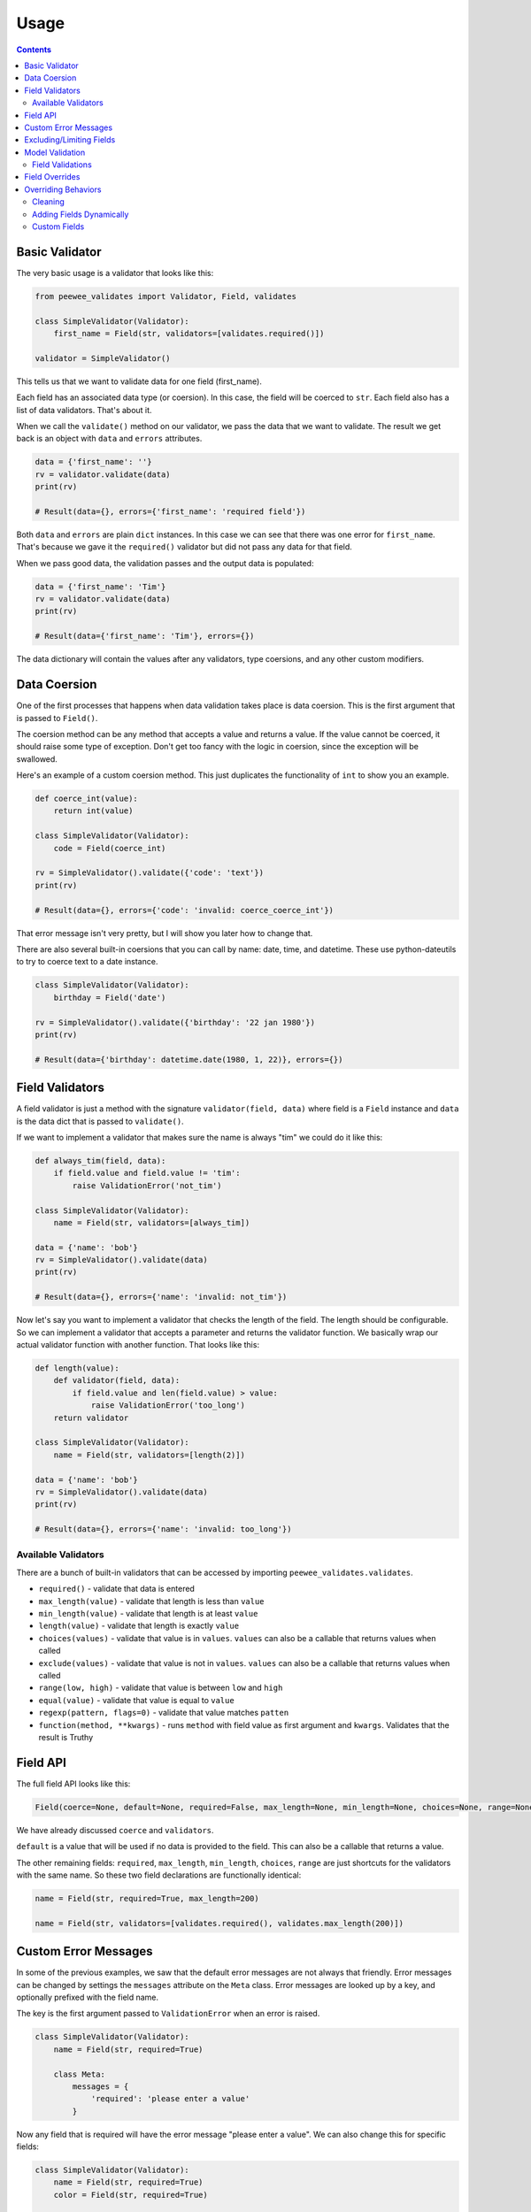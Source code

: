 Usage
#####

.. contents::

Basic Validator
===============

The very basic usage is a validator that looks like this:

.. code:: python

    from peewee_validates import Validator, Field, validates

    class SimpleValidator(Validator):
        first_name = Field(str, validators=[validates.required()])

    validator = SimpleValidator()

This tells us that we want to validate data for one field (first_name).

Each field has an associated data type (or coersion). In this case, the field will be
coerced to ``str``. Each field also has a list of data validators. That's about it.

When we call the ``validate()`` method on our validator, we pass the data that we want to
validate. The result we get back is an object with ``data`` and ``errors`` attributes.

.. code:: python

    data = {'first_name': ''}
    rv = validator.validate(data)
    print(rv)

    # Result(data={}, errors={'first_name': 'required field'})

Both ``data`` and ``errors`` are plain ``dict`` instances. In this case we can see that
there was one error for ``first_name``. That's because we gave it the ``required()`` validator
but did not pass any data for that field.

When we pass good data, the validation passes and the output data is populated:

.. code:: python

    data = {'first_name': 'Tim'}
    rv = validator.validate(data)
    print(rv)

    # Result(data={'first_name': 'Tim'}, errors={})

The data dictionary will contain the values after any validators, type coersions, and
any other custom modifiers.

Data Coersion
=============

One of the first processes that happens when data validation takes place is data coersion.
This is the first argument that is passed to ``Field()``.

The coersion method can be any method that accepts a value and returns a value. If the value
cannot be coerced, it should raise some type of exception. Don't get too fancy with the logic
in coersion, since the exception will be swallowed.

Here's an example of a custom coersion method. This just duplicates the functionality of ``int``
to show you an example.

.. code:: python

    def coerce_int(value):
        return int(value)

    class SimpleValidator(Validator):
        code = Field(coerce_int)

    rv = SimpleValidator().validate({'code': 'text'})
    print(rv)

    # Result(data={}, errors={'code': 'invalid: coerce_coerce_int'})

That error message isn't very pretty, but I will show you later how to change that.

There are also several built-in coersions that you can call by name: date, time, and datetime.
These use python-dateutils to try to coerce text to a date instance.

.. code:: python

    class SimpleValidator(Validator):
        birthday = Field('date')

    rv = SimpleValidator().validate({'birthday': '22 jan 1980'})
    print(rv)

    # Result(data={'birthday': datetime.date(1980, 1, 22)}, errors={})

Field Validators
================

A field validator is just a method with the signature ``validator(field, data)`` where
field is a ``Field`` instance and ``data`` is the data dict that is passed to ``validate()``.

If we want to implement a validator that makes sure the name is always "tim" we could do it
like this:

.. code:: python

    def always_tim(field, data):
        if field.value and field.value != 'tim':
            raise ValidationError('not_tim')

    class SimpleValidator(Validator):
        name = Field(str, validators=[always_tim])

    data = {'name': 'bob'}
    rv = SimpleValidator().validate(data)
    print(rv)

    # Result(data={}, errors={'name': 'invalid: not_tim'})

Now let's say you want to implement a validator that checks the length of the field.
The length should be configurable. So we can implement a validator that accepts a parameter
and returns the validator function. We basically wrap our actual validator function with
another function. That looks like this:

.. code:: python

    def length(value):
        def validator(field, data):
            if field.value and len(field.value) > value:
                raise ValidationError('too_long')
        return validator

    class SimpleValidator(Validator):
        name = Field(str, validators=[length(2)])

    data = {'name': 'bob'}
    rv = SimpleValidator().validate(data)
    print(rv)

    # Result(data={}, errors={'name': 'invalid: too_long'})

Available Validators
--------------------

There are a bunch of built-in validators that can be accessed by importing
``peewee_validates.validates``.

* ``required()`` - validate that data is entered
* ``max_length(value)`` - validate that length is less than ``value``
* ``min_length(value)`` - validate that length is at least ``value``
* ``length(value)`` - validate that length is exactly ``value``
* ``choices(values)`` - validate that value is in ``values``. ``values`` can also be a callable that returns values when called
* ``exclude(values)`` - validate that value is not in ``values``. ``values`` can also be a callable that returns values when called
* ``range(low, high)`` - validate that value is between ``low`` and ``high``
* ``equal(value)`` - validate that value is equal to ``value``
* ``regexp(pattern, flags=0)`` - validate that value matches ``patten``
* ``function(method, **kwargs)`` - runs ``method`` with field value as first argument and ``kwargs``. Validates that the result is Truthy

Field API
=========

The full field API looks like this:

.. code:: python

    Field(coerce=None, default=None, required=False, max_length=None, min_length=None, choices=None, range=None, validators=None)

We have already discussed ``coerce`` and ``validators``.

``default`` is a value that will be used if no data is provided to the field. This can also be
a callable that returns a value.

The other remaining fields:  ``required``, ``max_length``, ``min_length``, ``choices``, ``range``
are just shortcuts for the validators with the same name. So these two field declarations
are functionally identical:

.. code:: python

    name = Field(str, required=True, max_length=200)

    name = Field(str, validators=[validates.required(), validates.max_length(200)])

Custom Error Messages
=====================

In some of the previous examples, we saw that the default error messages are not always that
friendly. Error messages can be changed by settings the ``messages`` attribute on the ``Meta``
class. Error messages are looked up by a key, and optionally prefixed with the field name.

The key is the first argument passed to ``ValidationError`` when an error is raised.

.. code:: python

    class SimpleValidator(Validator):
        name = Field(str, required=True)

        class Meta:
            messages = {
                'required': 'please enter a value'
            }

Now any field that is required will have the error message "please enter a value".
We can also change this for specific fields:

.. code:: python

    class SimpleValidator(Validator):
        name = Field(str, required=True)
        color = Field(str, required=True)

        class Meta:
            messages = {
                'name.required': 'enter your name',
                'required': 'please enter a value',
            }

Now the ``name`` field will have the error message "enter your name" but all other
required fields will use the other error message.

Excluding/Limiting Fields
=========================

It's possible to limit or exclude fields from validation. This can be done at the class level
or when calling ``validate()``.

This will only validate the ``name`` and ``color`` fields when ``validate()`` is called:

.. code:: python

    class SimpleValidator(Validator):
        name = Field(str, required=True)
        color = Field(str, required=True)
        age = Field(int, required=True)

        class Meta:
            only = ('name', 'color')

And similarly, you can override this when ``validate()`` is called:

.. code:: python

    validator = SimpleValidator()
    validator.validate(data, only=('color', 'name'))

Now only ``color`` and ``name`` will be validated, ignoring the definition on the class.

There's also an ``exclude`` attribute to exclude specific fields from validation. It works
the same way that ``only`` does.

Model Validation
================

You may be wondering why this package is called peewee-validates when nothing we have discussed
so far has anything to do with Peewee. Well here is where you find out. This package includes a
ModelValidator class for using the validators we already talked about to validate model instances.

.. code:: python

    import peewee
    from peewee_validates import ModelValidator

    class Category(peewee.Model):
        code = peewee.IntegerField(unique=True)
        name = peewee.CharField(max_length=250)

    obj = Category(code=42)

    validator = ModelValidator(obj)
    validator.validate()

In this case, the ModelValidator has built a Validator class that looks like this:

.. code:: python

    class CategoryValidator(Validator):
        code = peewee.Field(int, required=True, validators=[validate_unique])
        name = peewee.Field(str, required=True, max_length=250)

We can then use the validator to validate data.

By default, it will validate the data directly on the model instance, but you can always pass
a dictionary to ``validates`` that will override any data on the instance.

.. code:: python

    obj = Category(code=42)
    data = {'code': 'notnum'}

    rv = ModelValidator(obj).validate(data)

    # Result(data={}, errors={'code': 'must be a number'})

This fails validation because the data passed in was not a number, even though the data on the
instance was valid.

You can also create a subclass of ``ModelValidator`` to use all the other things we have
shown already:

.. code:: python

    import peewee
    from peewee_validates import ModelValidator

    class CategoryValidator(ModelValidator):
        class Meta:
            messages = {
                'name.required': 'enter your name',
                'required': 'please enter a value',
            }

    rv = ModelValidator(obj).validate(data)

When validations is successful for ModelValidator, the resulting data will be the model
instance with updated data, instead of a dict. A new instance is not created.
It's the same instance we passed to ModelValidator, just mutated.

.. code:: python

    rv = ModelValidator(obj).validate(data)
    print(rv)

    # Result(data=<models.Category object at 0x10ff825f8>, errors={})

Field Validations
-----------------

Using the ModelValidator provides a couple extra goodies that are not found in the standard
Validator class.

**Unique**

If the Peewee field was defined with ``unique=True`` then a validator will be added to the
field that will look up the value in the database to make sure it's unique. This is smart enough
to know to exclude the current instance if it has already been saved to the database.

**Foreign Key**

If the Peewee field is a ``ForeignKeyField`` then a validator will be added to the field
that will look up the value in the related table to make sure it's valid.

**Index Validation**

If you have defined unique indexes on the model like the example below, they will also
be validated (after all the other field level validations have succeeded).

.. code:: python

    class Category(peewee.Model):
        code = peewee.IntegerField(unique=True)
        name = peewee.CharField(max_length=250)

        class Meta:
            indexes = (
                (('name', 'code'), True),
            )

Field Overrides
===============

If you need to change the way a model field is validated, you can simply override the field
in your custom class. Given the following model:

.. code:: python

    class Category(peewee.Model):
        code = peewee.IntegerField(required=True)

This would generate a field for ``code`` with a required validator.

.. code:: python

    class CategoryValidator(ModelValidator):
        code = Field(int, required=False)

    validator = CategoryValidator(category).validate()

Now ``code`` will not be required when the call to ``validate`` happens.

Overriding Behaviors
====================

Cleaning
--------

Once all field-level data has been validated during ``validate()``, the resulting data is
passed to the ``clean()`` method before being returned in the result. You can override this
method to perform any validations you like, or mutate the data before returning it.

.. code:: python

    class MyValidator(Validator):
        name1 = Field(str)
        name2 = Field(str)

        def clean(self, data):
            # make sure name1 is the same as name2
            if data['name1'] != data['name2']:
                raise ValidationError('name_different')
            # and if they are the same, uppercase them
            data['name1'] = data['name1'].upper()
            data['name2'] = data['name2'].upper()
            return data

        class Meta:
            messages = {
                'name_different': 'the names should be the same'
            }

Adding Fields Dynamically
-------------------------

If you need to, you can dynamically add a field to a validator instance.
They are stored in the ``_meta.fields`` dict, which you can manipulate as much as you want.

.. code:: python

    validator = MyValidator()
    validator._meta.fields['newfield'] = Field(int, required=True)

Custom Fields
-------------

Adding a custom field is as simple as subclassing ``Field`` and overriding the methods
you need to:

.. code:: python

    class NameField(Field):

        def get_value(self, data):
            """
            Get the raw value from the data dict.
            By default this does the following:
            """
            if self.name in data:
                return data.get(self.name)
            if callable(self.default):
                return self.default()
            return self.default

        def to_python(self, value):
            """
            Coerce the value from raw value to python value.
            By default this is where the coerce method is called.
            """
            try:
                value = str(value)
            except:
                raise ValidationError('str')
            return value.lower()

    class MyValidator(Validator):
        name1 = NameField(str)
